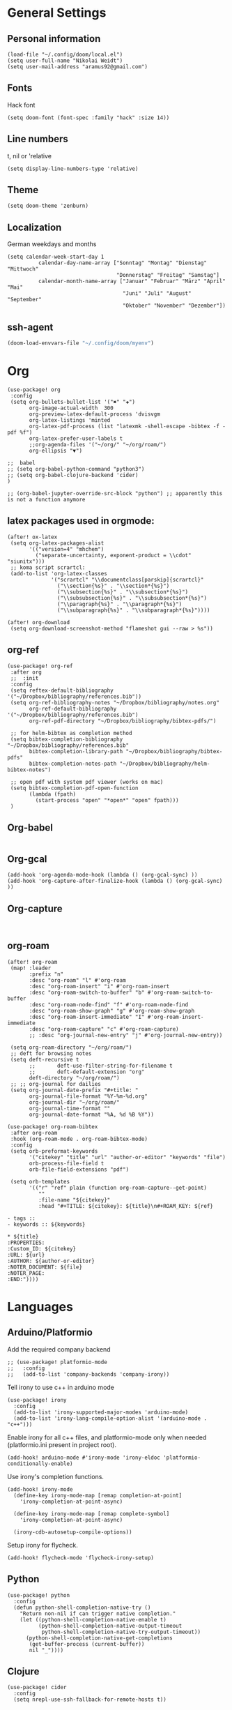 * General Settings
** Personal information

#+BEGIN_SRC elisp
(load-file "~/.config/doom/local.el")
(setq user-full-name "Nikolai Weidt")
(setq user-mail-address "aramus92@gmail.com")
#+END_SRC

** Fonts
Hack font
#+BEGIN_SRC elisp
(setq doom-font (font-spec :family "hack" :size 14))
#+END_SRC

** Line numbers
t, nil or 'relative
#+BEGIN_SRC elisp
(setq display-line-numbers-type 'relative)
#+END_SRC

** Theme

#+BEGIN_SRC elisp :results silent
(setq doom-theme 'zenburn)
#+END_SRC

** Localization
German weekdays and months
#+BEGIN_SRC elisp
(setq calendar-week-start-day 1
          calendar-day-name-array ["Sonntag" "Montag" "Dienstag" "Mittwoch"
                                   "Donnerstag" "Freitag" "Samstag"]
          calendar-month-name-array ["Januar" "Februar" "März" "April" "Mai"
                                     "Juni" "Juli" "August" "September"
                                     "Oktober" "November" "Dezember"])
#+END_SRC

** ssh-agent
#+begin_src emacs-lisp :results silent
(doom-load-envvars-file "~/.config/doom/myenv")
#+end_src
* Org

#+BEGIN_SRC elisp
(use-package! org
 :config
 (setq org-bullets-bullet-list '("✖" "✚")
       org-image-actual-width  300
       org-preview-latex-default-process 'dvisvgm
       org-latex-listings 'minted
       org-latex-pdf-process (list "latexmk -shell-escape -bibtex -f -pdf %f")
       org-latex-prefer-user-labels t
       ;;org-agenda-files '("~/org/" "~/org/roam/")
       org-ellipsis "▼")

;;  babel
;; (setq org-babel-python-command "python3")
;; (setq org-babel-clojure-backend 'cider)
)

;; (org-babel-jupyter-override-src-block "python") ;; apparently this is not a function anymore
#+END_SRC
** latex packages used in orgmode:
#+BEGIN_SRC elisp :results none
(after! ox-latex
 (setq org-latex-packages-alist
       '(("version=4" "mhchem")
         ("separate-uncertainty, exponent-product = \\cdot" "siunitx")))
 ;; koma script scrartcl:
 (add-to-list 'org-latex-classes
              '("scrartcl" "\\documentclass[parskip]{scrartcl}"
                ("\\section{%s}" . "\\section*{%s}")
                ("\\subsection{%s}" . "\\subsection*{%s}")
                ("\\subsubsection{%s}" . "\\subsubsection*{%s}")
                ("\\paragraph{%s}" . "\\paragraph*{%s}")
                ("\\subparagraph{%s}" . "\\subparagraph*{%s}"))))

(after! org-download
 (setq org-download-screenshot-method "flameshot gui --raw > %s"))
#+END_SRC

#+RESULTS:

** org-ref
#+BEGIN_SRC elisp :results none
(use-package! org-ref
 :after org
 ;;  :init
 :config
 (setq reftex-default-bibliography '("~/Dropbox/bibliography/references.bib"))
 (setq org-ref-bibliography-notes "~/Dropbox/bibliography/notes.org"
       org-ref-default-bibliography '("~/Dropbox/bibliography/references.bib")
       org-ref-pdf-directory "~/Dropbox/bibliography/bibtex-pdfs/")

 ;; for helm-bibtex as completion method
 (setq bibtex-completion-bibliography "~/Dropbox/bibliography/references.bib"
       bibtex-completion-library-path "~/Dropbox/bibliography/bibtex-pdfs"
       bibtex-completion-notes-path "~/Dropbox/bibliography/helm-bibtex-notes")

 ;; open pdf with system pdf viewer (works on mac)
 (setq bibtex-completion-pdf-open-function
       (lambda (fpath)
         (start-process "open" "*open*" "open" fpath)))
 )
#+END_SRC

** Org-babel
#+BEGIN_SRC elisp
#+END_SRC

** Org-gcal
#+BEGIN_SRC elisp
(add-hook 'org-agenda-mode-hook (lambda () (org-gcal-sync) ))
(add-hook 'org-capture-after-finalize-hook (lambda () (org-gcal-sync) ))
#+END_SRC

** Org-capture
#+BEGIN_SRC elisp

#+END_SRC

** org-roam
#+BEGIN_SRC elisp
(after! org-roam
 (map! :leader
       :prefix "n"
       :desc "org-roam" "l" #'org-roam
       :desc "org-roam-insert" "i" #'org-roam-insert
       :desc "org-roam-switch-to-buffer" "b" #'org-roam-switch-to-buffer
       :desc "org-roam-node-find" "f" #'org-roam-node-find
       :desc "org-roam-show-graph" "g" #'org-roam-show-graph
       :desc "org-roam-insert-immediate" "I" #'org-roam-insert-immediate
       :desc "org-roam-capture" "c" #'org-roam-capture)
       ;; :desc "org-journal-new-entry" "j" #'org-journal-new-entry))

 (setq org-roam-directory "~/org/roam/")
 ;; deft for browsing notes
 (setq deft-recursive t
       ;;       deft-use-filter-string-for-filename t
       ;;       deft-default-extension "org"
       deft-directory "~/org/roam/")
 ;; ;; org-journal for dailies
 (setq org-journal-date-prefix "#+title: "
       org-journal-file-format "%Y-%m-%d.org"
       org-journal-dir "~/org/roam/"
       org-journal-time-format ""
       org-journal-date-format "%A, %d %B %Y"))

(use-package! org-roam-bibtex
 :after org-roam
 :hook (org-roam-mode . org-roam-bibtex-mode)
 :config
 (setq orb-preformat-keywords
       '("citekey" "title" "url" "author-or-editor" "keywords" "file")
       orb-process-file-field t
       orb-file-field-extensions "pdf")

 (setq orb-templates
       '(("r" "ref" plain (function org-roam-capture--get-point)
          ""
          :file-name "${citekey}"
          :head "#+TITLE: ${citekey}: ${title}\n#+ROAM_KEY: ${ref}

- tags ::
- keywords :: ${keywords}

,* ${title}
:PROPERTIES:
:Custom_ID: ${citekey}
:URL: ${url}
:AUTHOR: ${author-or-editor}
:NOTER_DOCUMENT: ${file}
:NOTER_PAGE:
:END:"))))
#+END_SRC


* Languages
** Arduino/Platformio
Add the required company backend
#+BEGIN_SRC elisp
;; (use-package! platformio-mode
;;   :config
;;   (add-to-list 'company-backends 'company-irony))
#+END_SRC

Tell irony to use c++ in arduino mode
#+BEGIN_SRC elisp
(use-package! irony
  :config
  (add-to-list 'irony-supported-major-modes 'arduino-mode)
  (add-to-list 'irony-lang-compile-option-alist '(arduino-mode . "c++")))
#+END_SRC

Enable irony for all c++ files, and platformio-mode only
when needed (platformio.ini present in project root).
#+BEGIN_SRC elisp
(add-hook! arduino-mode #'irony-mode 'irony-eldoc 'platformio-conditionally-enable)
#+END_SRC

Use irony's completion functions.
#+BEGIN_SRC elisp
(add-hook! irony-mode
  (define-key irony-mode-map [remap completion-at-point]
    'irony-completion-at-point-async)

  (define-key irony-mode-map [remap complete-symbol]
    'irony-completion-at-point-async)

  (irony-cdb-autosetup-compile-options))
#+END_SRC

Setup irony for flycheck.
#+BEGIN_SRC elisp
(add-hook! flycheck-mode 'flycheck-irony-setup)
#+END_SRC
** Python
#+BEGIN_SRC elisp
(use-package! python
  :config
  (defun python-shell-completion-native-try ()
    "Return non-nil if can trigger native completion."
    (let ((python-shell-completion-native-enable t)
          (python-shell-completion-native-output-timeout
           python-shell-completion-native-try-output-timeout))
      (python-shell-completion-native-get-completions
       (get-buffer-process (current-buffer))
       nil "_"))))
#+END_SRC
** Clojure
#+begin_src elisp :results none
(use-package! cider
  :config
  (setq nrepl-use-ssh-fallback-for-remote-hosts t))
#+end_src
** Rust
** Go
** Scheme
#+begin_src elisp
;; (use-package! geiser
;;   :config
;;   (setq geiser-active-implementations '(chicken))
;;   (setq geiser-chicken-binary "/usr/bin/chicken-csi"))
#+end_src

** Clojure
* Mail
** mu4e
basic settings
#+BEGIN_SRC elisp
(set-email-account! "aramus92@gmail.com"
                    '(
                      (smtpmail-smtp-server . "smtp.gmail.com")
                      (smtpmail-smtp-user. "aramus92@gmail.com")
                      (smtpmail-smtp-service  . 587)
                      (smtpmail-stream-type   . starttls)
                      (smtpmail-debug-info    . t)
                      (mu4e-sent-folder . "/Gesendet")
                      (mu4e-drafts-folder . "/Entwürfe")
                      (mu4e-trash-folder . "/Papierkorb")
                      (mu4e-refile-folder . "/Alle")
                      (mu4e-compose-signature . "\nBest Regards\n\nNikolai Weidt")
                      (mu4e-update-interval . 60) ;; sec
                      )
                    t)
(setq smtpmail-auth-credentials (expand-file-name "~/.emacs.d/mu4e/.mbsyncpass-gmail.gpg"))
#+END_SRC

shortcuts:
#+BEGIN_SRC elisp
(use-package! mu4e
  :config
  (setq mu4e-maildir-shortcuts
        '( (:maildir "/INBOX"              :key ?i)
           (:maildir "/Gesendet"  :key ?s)
           (:maildir "/Papierkorb"      :key ?t)
           (:maildir "/Alle"   :key ?a)))
  (when (fboundp 'imagemagick-register-types)
    (imagemagick-register-types))
  (mu4e-alert-set-default-style 'libnotify)
  (mu4e-alert-enable-notifications)
  (add-to-list 'mu4e-bookmarks
               '(:name "Test"
                 :query "flag:unread AND maildir:/INBOX"
                 :key ?b))
  (setq mu4e-alert-interesting-mail-query
        (concat
         "flag:unread"
         " AND maildir:/INBOX")))
#+END_SRC

* Helm-Bibtex
#+begin_src elisp
(use-package! helm-bibtex
  :config
  (setq bibtex-completion-pdf-field "File")
  (setq bibtex-completion-pdf-open-function 'find-file))
#+end_src

* Magit
#+begin_src elisp
;;(use-package! magit
 ;; :config
  ;;(setq magit-revision-show-gravatars t))
#+end_src
* Testing Stuff
#+BEGIN_SRC elisp
;;(use-package! org-transclusion
;;  :defer
;;  :after org
;;  :init
;;  (map!
;;   :map global-map "<f12>" #'org-transclusion-add
;;   :leader
;;   :prefix "n"
;;   :desc "Org Transclusion Mode" "t" #'org-transclusion-mode))
#+END_SRC
